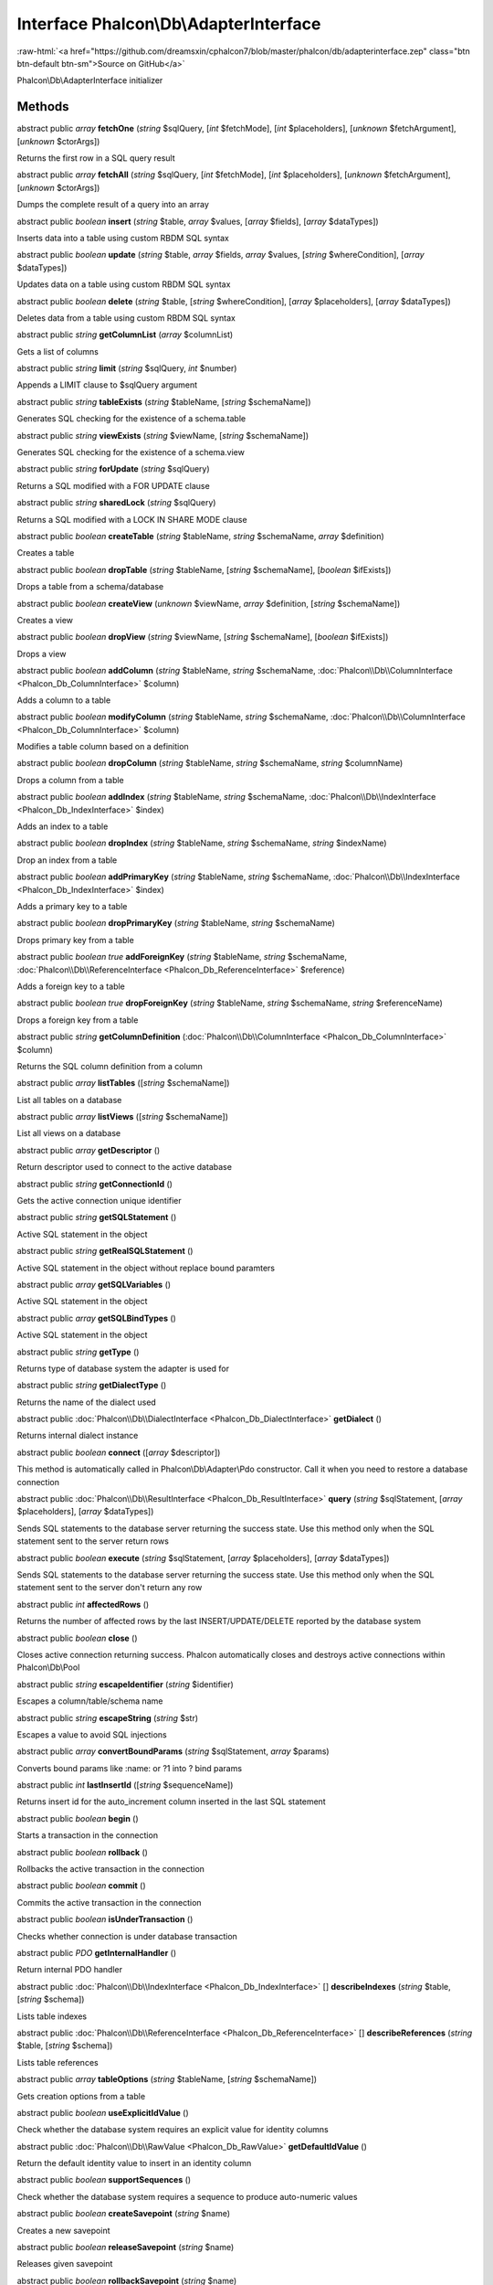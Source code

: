 Interface **Phalcon\\Db\\AdapterInterface**
===========================================

.. role:: raw-html(raw)
   :format: html

:raw-html:`<a href="https://github.com/dreamsxin/cphalcon7/blob/master/phalcon/db/adapterinterface.zep" class="btn btn-default btn-sm">Source on GitHub</a>`

Phalcon\\Db\\AdapterInterface initializer


Methods
-------

abstract public *array*  **fetchOne** (*string* $sqlQuery, [*int* $fetchMode], [*int* $placeholders], [*unknown* $fetchArgument], [*unknown* $ctorArgs])

Returns the first row in a SQL query result



abstract public *array*  **fetchAll** (*string* $sqlQuery, [*int* $fetchMode], [*int* $placeholders], [*unknown* $fetchArgument], [*unknown* $ctorArgs])

Dumps the complete result of a query into an array



abstract public *boolean*  **insert** (*string* $table, *array* $values, [*array* $fields], [*array* $dataTypes])

Inserts data into a table using custom RBDM SQL syntax



abstract public *boolean*  **update** (*string* $table, *array* $fields, *array* $values, [*string* $whereCondition], [*array* $dataTypes])

Updates data on a table using custom RBDM SQL syntax



abstract public *boolean*  **delete** (*string* $table, [*string* $whereCondition], [*array* $placeholders], [*array* $dataTypes])

Deletes data from a table using custom RBDM SQL syntax



abstract public *string*  **getColumnList** (*array* $columnList)

Gets a list of columns



abstract public *string*  **limit** (*string* $sqlQuery, *int* $number)

Appends a LIMIT clause to $sqlQuery argument



abstract public *string*  **tableExists** (*string* $tableName, [*string* $schemaName])

Generates SQL checking for the existence of a schema.table



abstract public *string*  **viewExists** (*string* $viewName, [*string* $schemaName])

Generates SQL checking for the existence of a schema.view



abstract public *string*  **forUpdate** (*string* $sqlQuery)

Returns a SQL modified with a FOR UPDATE clause



abstract public *string*  **sharedLock** (*string* $sqlQuery)

Returns a SQL modified with a LOCK IN SHARE MODE clause



abstract public *boolean*  **createTable** (*string* $tableName, *string* $schemaName, *array* $definition)

Creates a table



abstract public *boolean*  **dropTable** (*string* $tableName, [*string* $schemaName], [*boolean* $ifExists])

Drops a table from a schema/database



abstract public *boolean*  **createView** (*unknown* $viewName, *array* $definition, [*string* $schemaName])

Creates a view



abstract public *boolean*  **dropView** (*string* $viewName, [*string* $schemaName], [*boolean* $ifExists])

Drops a view



abstract public *boolean*  **addColumn** (*string* $tableName, *string* $schemaName, :doc:`Phalcon\\Db\\ColumnInterface <Phalcon_Db_ColumnInterface>` $column)

Adds a column to a table



abstract public *boolean*  **modifyColumn** (*string* $tableName, *string* $schemaName, :doc:`Phalcon\\Db\\ColumnInterface <Phalcon_Db_ColumnInterface>` $column)

Modifies a table column based on a definition



abstract public *boolean*  **dropColumn** (*string* $tableName, *string* $schemaName, *string* $columnName)

Drops a column from a table



abstract public *boolean*  **addIndex** (*string* $tableName, *string* $schemaName, :doc:`Phalcon\\Db\\IndexInterface <Phalcon_Db_IndexInterface>` $index)

Adds an index to a table



abstract public *boolean*  **dropIndex** (*string* $tableName, *string* $schemaName, *string* $indexName)

Drop an index from a table



abstract public *boolean*  **addPrimaryKey** (*string* $tableName, *string* $schemaName, :doc:`Phalcon\\Db\\IndexInterface <Phalcon_Db_IndexInterface>` $index)

Adds a primary key to a table



abstract public *boolean*  **dropPrimaryKey** (*string* $tableName, *string* $schemaName)

Drops primary key from a table



abstract public *boolean true*  **addForeignKey** (*string* $tableName, *string* $schemaName, :doc:`Phalcon\\Db\\ReferenceInterface <Phalcon_Db_ReferenceInterface>` $reference)

Adds a foreign key to a table



abstract public *boolean true*  **dropForeignKey** (*string* $tableName, *string* $schemaName, *string* $referenceName)

Drops a foreign key from a table



abstract public *string*  **getColumnDefinition** (:doc:`Phalcon\\Db\\ColumnInterface <Phalcon_Db_ColumnInterface>` $column)

Returns the SQL column definition from a column



abstract public *array*  **listTables** ([*string* $schemaName])

List all tables on a database



abstract public *array*  **listViews** ([*string* $schemaName])

List all views on a database



abstract public *array*  **getDescriptor** ()

Return descriptor used to connect to the active database



abstract public *string*  **getConnectionId** ()

Gets the active connection unique identifier



abstract public *string*  **getSQLStatement** ()

Active SQL statement in the object



abstract public *string*  **getRealSQLStatement** ()

Active SQL statement in the object without replace bound paramters



abstract public *array*  **getSQLVariables** ()

Active SQL statement in the object



abstract public *array*  **getSQLBindTypes** ()

Active SQL statement in the object



abstract public *string*  **getType** ()

Returns type of database system the adapter is used for



abstract public *string*  **getDialectType** ()

Returns the name of the dialect used



abstract public :doc:`Phalcon\\Db\\DialectInterface <Phalcon_Db_DialectInterface>`  **getDialect** ()

Returns internal dialect instance



abstract public *boolean*  **connect** ([*array* $descriptor])

This method is automatically called in Phalcon\\Db\\Adapter\\Pdo constructor. Call it when you need to restore a database connection



abstract public :doc:`Phalcon\\Db\\ResultInterface <Phalcon_Db_ResultInterface>`  **query** (*string* $sqlStatement, [*array* $placeholders], [*array* $dataTypes])

Sends SQL statements to the database server returning the success state. Use this method only when the SQL statement sent to the server return rows



abstract public *boolean*  **execute** (*string* $sqlStatement, [*array* $placeholders], [*array* $dataTypes])

Sends SQL statements to the database server returning the success state. Use this method only when the SQL statement sent to the server don't return any row



abstract public *int*  **affectedRows** ()

Returns the number of affected rows by the last INSERT/UPDATE/DELETE reported by the database system



abstract public *boolean*  **close** ()

Closes active connection returning success. Phalcon automatically closes and destroys active connections within Phalcon\\Db\\Pool



abstract public *string*  **escapeIdentifier** (*string* $identifier)

Escapes a column/table/schema name



abstract public *string*  **escapeString** (*string* $str)

Escapes a value to avoid SQL injections



abstract public *array*  **convertBoundParams** (*string* $sqlStatement, *array* $params)

Converts bound params like :name: or ?1 into ? bind params



abstract public *int*  **lastInsertId** ([*string* $sequenceName])

Returns insert id for the auto_increment column inserted in the last SQL statement



abstract public *boolean*  **begin** ()

Starts a transaction in the connection



abstract public *boolean*  **rollback** ()

Rollbacks the active transaction in the connection



abstract public *boolean*  **commit** ()

Commits the active transaction in the connection



abstract public *boolean*  **isUnderTransaction** ()

Checks whether connection is under database transaction



abstract public *\PDO*  **getInternalHandler** ()

Return internal PDO handler



abstract public :doc:`Phalcon\\Db\\IndexInterface <Phalcon_Db_IndexInterface>` [] **describeIndexes** (*string* $table, [*string* $schema])

Lists table indexes



abstract public :doc:`Phalcon\\Db\\ReferenceInterface <Phalcon_Db_ReferenceInterface>` [] **describeReferences** (*string* $table, [*string* $schema])

Lists table references



abstract public *array*  **tableOptions** (*string* $tableName, [*string* $schemaName])

Gets creation options from a table



abstract public *boolean*  **useExplicitIdValue** ()

Check whether the database system requires an explicit value for identity columns



abstract public :doc:`Phalcon\\Db\\RawValue <Phalcon_Db_RawValue>`  **getDefaultIdValue** ()

Return the default identity value to insert in an identity column



abstract public *boolean*  **supportSequences** ()

Check whether the database system requires a sequence to produce auto-numeric values



abstract public *boolean*  **createSavepoint** (*string* $name)

Creates a new savepoint



abstract public *boolean*  **releaseSavepoint** (*string* $name)

Releases given savepoint



abstract public *boolean*  **rollbackSavepoint** (*string* $name)

Rollbacks given savepoint



abstract public :doc:`Phalcon\\Db\\AdapterInterface <Phalcon_Db_AdapterInterface>`  **setNestedTransactionsWithSavepoints** (*boolean* $nestedTransactionsWithSavepoints)

Set if nested transactions should use savepoints



abstract public *boolean*  **isNestedTransactionsWithSavepoints** ()

Returns if nested transactions should use savepoints



abstract public *string*  **getNestedTransactionSavepointName** ()

Returns the savepoint name to use for nested transactions



abstract public :doc:`Phalcon\\Db\\ColumnInterface <Phalcon_Db_ColumnInterface>` [] **describeColumns** (*string* $table, [*string* $schema])

Returns an array of Phalcon\\Db\\Column objects describing a table



